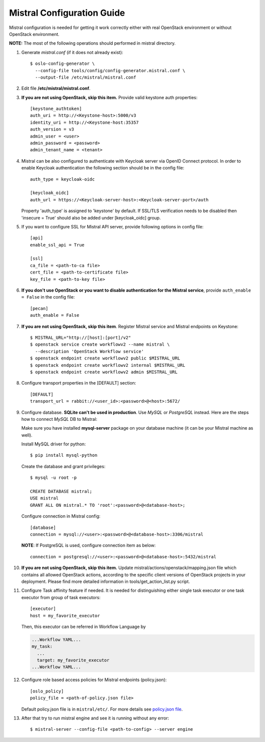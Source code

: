 Mistral Configuration Guide
===========================

Mistral configuration is needed for getting it work correctly
either with real OpenStack environment or without OpenStack environment.

**NOTE:** The most of the following operations should performed in mistral
directory.

#. Generate *mistral.conf* (if it does not already exist)::

    $ oslo-config-generator \
      --config-file tools/config/config-generator.mistral.conf \
      --output-file /etc/mistral/mistral.conf

#. Edit file **/etc/mistral/mistral.conf**.

#. **If you are not using OpenStack, skip this item.** Provide valid keystone
   auth properties::

    [keystone_authtoken]
    auth_uri = http://<Keystone-host>:5000/v3
    identity_uri = http://<Keystone-host:35357
    auth_version = v3
    admin_user = <user>
    admin_password = <password>
    admin_tenant_name = <tenant>

#. Mistral can be also configured to authenticate with Keycloak server
   via OpenID Connect protocol. In order to enable Keycloak authentication
   the following section should be in the config file::

    auth_type = keycloak-oidc

    [keycloak_oidc]
    auth_url = https://<Keycloak-server-host>:<Keycloak-server-port>/auth

   Property 'auth_type' is assigned to 'keystone' by default.
   If SSL/TLS verification needs to be disabled then 'insecure = True'
   should also be added under [keycloak_oidc] group.

#. If you want to configure SSL for Mistral API server, provide following
   options in config file::

    [api]
    enable_ssl_api = True

    [ssl]
    ca_file = <path-to-ca file>
    cert_file = <path-to-certificate file>
    key_file = <path-to-key file>

#. **If you don't use OpenStack or you want to disable authentication for the
   Mistral service**, provide ``auth_enable = False`` in the config file::

    [pecan]
    auth_enable = False

#. **If you are not using OpenStack, skip this item**. Register Mistral service
   and Mistral endpoints on Keystone::

    $ MISTRAL_URL="http://[host]:[port]/v2"
    $ openstack service create workflowv2 --name mistral \
      --description 'OpenStack Workflow service'
    $ openstack endpoint create workflowv2 public $MISTRAL_URL
    $ openstack endpoint create workflowv2 internal $MISTRAL_URL
    $ openstack endpoint create workflowv2 admin $MISTRAL_URL

#. Configure transport properties in the [DEFAULT] section::

    [DEFAULT]
    transport_url = rabbit://<user_id>:<password>@<host>:5672/

#. Configure database. **SQLite can't be used in production**. Use *MySQL* or
   *PostgreSQL* instead. Here are the steps how to connect *MySQL* DB to
   Mistral:

   Make sure you have installed **mysql-server** package on your database
   machine (it can be your Mistral machine as well).

   Install MySQL driver for python::

    $ pip install mysql-python

   Create the database and grant privileges::

    $ mysql -u root -p

    CREATE DATABASE mistral;
    USE mistral
    GRANT ALL ON mistral.* TO 'root':<password>@<database-host>;

   Configure connection in Mistral config::

    [database]
    connection = mysql://<user>:<password>@<database-host>:3306/mistral

   **NOTE**: If PostgreSQL is used, configure connection item as below::

    connection = postgresql://<user>:<password>@<database-host>:5432/mistral

#. **If you are not using OpenStack, skip this item.**
   Update mistral/actions/openstack/mapping.json file which contains all
   allowed OpenStack actions, according to the specific client versions
   of OpenStack projects in your deployment. Please find more detailed
   information in tools/get_action_list.py script.

#. Configure Task affinity feature if needed. It is needed for distinguishing
   either single task executor or one task executor from group of task
   executors::

    [executor]
    host = my_favorite_executor

   Then, this executor can be referred in Workflow Language by

   .. code-block:: yaml

    ...Workflow YAML...
    my_task:
      ...
      target: my_favorite_executor
    ...Workflow YAML...

#. Configure role based access policies for Mistral endpoints (policy.json)::

     [oslo_policy]
     policy_file = <path-of-policy.json file>

   Default policy.json file is in ``mistral/etc/``.
   For more details see `policy.json file
   <https://docs.openstack.org/oslo.policy/latest/admin/policy-json-file.html>`_.

#. After that try to run mistral engine and see it is running without
   any error::

     $ mistral-server --config-file <path-to-config> --server engine

